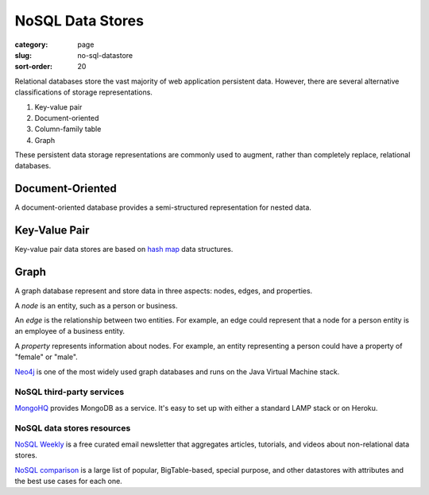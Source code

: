 =================
NoSQL Data Stores
=================

:category: page
:slug: no-sql-datastore
:sort-order: 20


Relational databases store the vast majority of web application 
persistent data. However, there are several alternative classifications of 
storage representations.

1. Key-value pair
2. Document-oriented
3. Column-family table
4. Graph

These persistent data storage representations are commonly used to augment,
rather than completely replace, relational databases.

-----------------
Document-Oriented
-----------------
A document-oriented database provides a semi-structured representation for
nested data. 


--------------
Key-Value Pair
--------------
Key-value pair data stores are based
on `hash map <http://en.wikipedia.org/wiki/Hash_table>`_ data structures.


-----
Graph
-----
A graph database represent and store data in three aspects: nodes, edges,
and properties. 

A *node* is an entity, such as a person or business. 

An *edge* is the relationship between two entities. For example, an 
edge could represent that a node for a person entity is an employee of a 
business entity. 

A *property* represents information about nodes. For example, an entity 
representing a person could have a property of "female" or "male".

`Neo4j <http://www.neo4j.org/>`_ is one of the most widely used graph 
databases and runs on the Java Virtual Machine stack.


NoSQL third-party services
==========================
`MongoHQ <http://www.mongohq.com/home>`_ provides MongoDB as a service. It's
easy to set up with either a standard LAMP stack or on Heroku.


NoSQL data stores resources
===========================
`NoSQL Weekly <http://www.nosqlweekly.com/>`_ is a free curated email 
newsletter that aggregates articles, tutorials, and videos about 
non-relational data stores.

`NoSQL comparison <http://kkovacs.eu/cassandra-vs-mongodb-vs-couchdb-vs-redis>`_ 
is a large list of popular, BigTable-based, special purpose, and other
datastores with attributes and the best use cases for each one.


